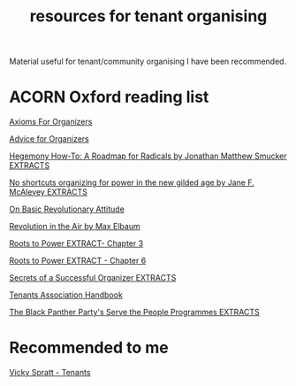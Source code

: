 #+title: resources for tenant organising

Material useful for tenant/community organising I have been recommended.

* ACORN Oxford reading list
[[./resources/oxford-reading-group/064 Axioms For Organizers.pdf][Axioms For Organizers]]

[[./resources/oxford-reading-group/Advice for Organizers.pdf][Advice for Organizers]]

[[./resources/oxford-reading-group/Hegemony How-To A Roadmap for Radicals by Jonathan Matthew Smucker EXTRACTS.pdf][Hegemony How-To: A Roadmap for Radicals by Jonathan Matthew Smucker EXTRACTS]]

[[./resources/oxford-reading-group/No shortcuts organizing for power in the new gilded age by Jane F. McAlevey EXTRACTS.pdf][No shortcuts organizing for power in the new gilded age by Jane F. McAlevey EXTRACTS]]

[[./resources/oxford-reading-group/On Basic Revolutionary Attitude.pdf][On Basic Revolutionary Attitude]]

[[./resources/oxford-reading-group/Revolution in the Air by Max Elbaum EXTRACT.pdf][Revolution in the Air by Max Elbaum]]

[[./resources/oxford-reading-group/Roots to Power EXTRACT - CHAPTER 3.pdf][Roots to Power EXTRACT- Chapter 3]]

[[./resources/oxford-reading-group/Roots to Power EXTRACT - CHAPTER 6.pdf][Roots to Power EXTRACT - Chapter 6]]

[[./resources/oxford-reading-group/Secrets of a Successful Organiser EXTRACTS.pdf][Secrets of a Successful Organizer EXTRACTS]]

[[./resources/oxford-reading-group/Tenants_Association_Handbook_ENG_V4.pdf][Tenants Association Handbook]]

[[./resources/oxford-reading-group/The_Black_Panther_Party_s Serve the People Programmes EXTRACTS.pdf][The Black Panther Party's Serve the People Programmes EXTRACTS]]


* Recommended to me
[[file:resources/misc/Vicky Spratt Tenants4.pdf][Vicky Spratt - Tenants]]
